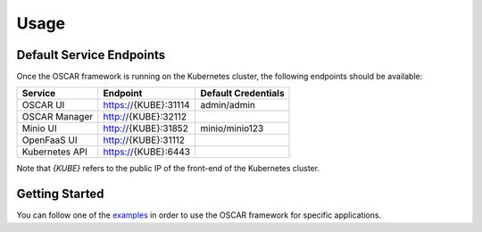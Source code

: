 Usage
=====

Default Service Endpoints
-------------------------
Once the OSCAR framework is running on the Kubernetes cluster, the following endpoints should be available:

+-----------------+-----------------------+----------------------+ 
| Service         | Endpoint              | Default Credentials  | 
+=================+=======================+======================+ 
| OSCAR UI        | https://{KUBE}:31114  |     admin/admin      | 
+-----------------+-----------------------+----------------------+ 
| OSCAR Manager   | http://{KUBE}:32112   |                      |
+-----------------+-----------------------+----------------------+ 
| Minio UI        |  http://{KUBE}:31852  |    minio/minio123    | 
+-----------------+-----------------------+----------------------+ 
| OpenFaaS UI     | http://{KUBE}:31112   |                      | 
+-----------------+-----------------------+----------------------+ 
| Kubernetes API  | https://{KUBE}:6443   |                      | 
+-----------------+-----------------------+----------------------+ 

Note that `{KUBE}` refers to the public IP of the front-end of the Kubernetes cluster.

Getting Started
---------------

You can follow one of the `examples <https://github.com/grycap/oscar/tree/master/examples>`_ in order to use the OSCAR framework for specific applications. 